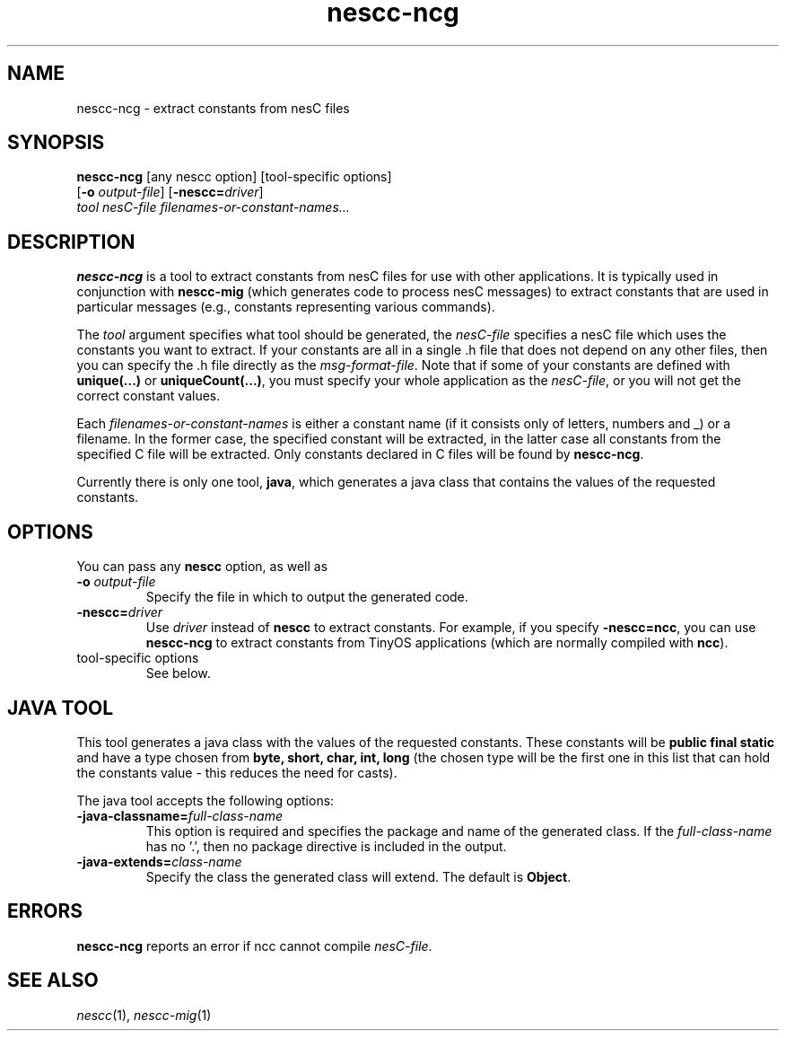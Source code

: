 .TH nescc-ncg 1 "April 27, 2004"
.LO 1
.SH NAME

nescc-ncg - extract constants from nesC files
.SH SYNOPSIS

\fBnescc-ncg\fR [any nescc option] [tool-specific options]
          [\fB-o\fR \fIoutput-file\fR] [\fB-nescc=\fIdriver\fR]
          \fItool\fR \fInesC-file\fR \fIfilenames-or-constant-names...\fR
.SH DESCRIPTION

\fBnescc-ncg\fR is a tool to extract constants from nesC files for use with
other applications. It is typically used in conjunction with
\fBnescc-mig\fR (which generates code to process nesC messages) to extract
constants that are used in particular messages (e.g., constants
representing various commands).

The \fItool\fR argument specifies what tool should be generated, the
\fInesC-file\fR specifies a nesC file which uses the constants you want to
extract.  If your constants are all in a single .h file that does not
depend on any other files, then you can specify the .h file directly as the
\fImsg-format-file\fR. Note that if some of your constants are defined
with \fBunique(...)\fR or \fBuniqueCount(...)\fR, you must specify your
whole application as the \fInesC-file\fR, or you will not get the 
correct constant values.

Each \fIfilenames-or-constant-names\fR is either a constant name (if it
consists only of letters, numbers and _) or a filename. In the former case,
the specified constant will be extracted, in the latter case all constants
from the specified C file will be extracted. Only constants declared in C
files will be found by \fBnescc-ncg\fR.

Currently there is only one tool, \fBjava\fR, which generates a java class
that contains the values of the requested constants. 
.SH OPTIONS
You can pass any \fBnescc\fR option, as well as
.TP
\fB-o \fIoutput-file\fR  
Specify the file in which to output the generated code.
.TP
\fB-nescc=\fIdriver\fR
Use \fIdriver\fR instead of \fBnescc\fR to extract constants.
For example, if you specify \fB-nescc=ncc\fR, you can use \fBnescc-ncg\fR
to extract constants from TinyOS applications (which are normally
compiled with \fBncc\fR).
.TP
tool-specific options
See below.
.SH JAVA TOOL

This tool generates a java class with the values of the requested constants.
These constants will be \fBpublic final static\fR and have a type chosen
from \fBbyte, short, char, int, long\fR (the chosen type will be the 
first one in this list that can hold the constants value - this reduces
the need for casts).

The java tool accepts the following options:
.TP
\fB-java-classname=\fIfull-class-name\fR  
This option is required and specifies the package and name of the generated
class. If the \fIfull-class-name\fR has no '.', then no package directive is
included in the output.
.TP
\fB-java-extends=\fIclass-name\fR
Specify the class the generated class will extend. The default is
\fBObject\fR.
.SH ERRORS

\fBnescc-ncg\fR reports an error if ncc cannot compile \fInesC-file\fR.
.SH SEE ALSO

.IR nescc (1),
.IR nescc-mig (1)
